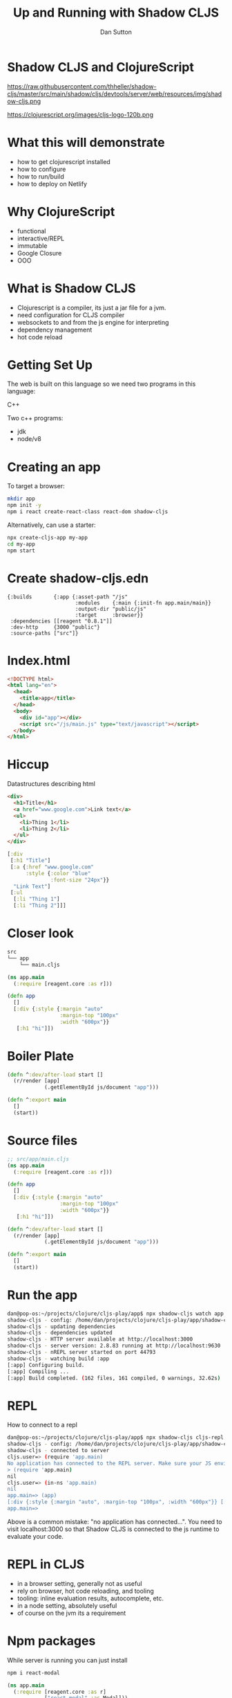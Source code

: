 #+Title: Up and Running with Shadow CLJS
#+Author: Dan Sutton
#+Email: dan@dpsutton.com

#+REVEAL_INIT_OPTIONS: width:1200, height:900, margin: 0.1, minScale:0.2, maxScale:2.5, transition:'cube'
#+OPTIONS: toc:nil
#+REVEAL_THEME: moon
#+REVEAL_HLEVEL: 2
#+REVEAL_HEAD_PREAMBLE: <meta name="description" content="Up and Running with Shadow CLJS.">
#+REVEAL_PLUGINS: (markdown notes)
#+REVEAL_EXTRA_CSS: ./local.css

* Shadow CLJS and ClojureScript

https://raw.githubusercontent.com/thheller/shadow-cljs/master/src/main/shadow/cljs/devtools/server/web/resources/img/shadow-cljs.png

https://clojurescript.org/images/cljs-logo-120b.png

* What this will demonstrate

- how to get clojurescript installed
- how to configure
- how to run/build
- how to deploy on Netlify

* Why ClojureScript

- functional
- interactive/REPL
- immutable
- Google Closure
- OOO

* What is Shadow CLJS

- Clojurescript is a compiler, its just a jar file for a jvm.
- need configuration for CLJS compiler
- websockets to and from the js engine for interpreting
- dependency management
- hot code reload

* Getting Set Up

The web is built on this language so we need two programs in this language:

#+ATTR_REVEAL: :frag roll-in
C++

#+ATTR_REVEAL: :frag roll-in
Two c++ programs:

#+ATTR_REVEAL: :frag roll-in
- jdk
- node/v8

* Creating an app

To target a browser:

#+ATTR_REVEAL: :frag roll-in
#+BEGIN_SRC sh
mkdir app
npm init -y
npm i react create-react-class react-dom shadow-cljs
#+END_SRC

#+ATTR_REVEAL: :frag roll-in
Alternatively, can use a starter:
#+ATTR_REVEAL: :frag roll-in
#+BEGIN_SRC sh
npx create-cljs-app my-app
cd my-app
npm start
#+END_SRC

* Create shadow-cljs.edn

#+BEGIN_SRC clojure #+NAME: shadow-cljs.edn
  {:builds       {:app {:asset-path "/js"
                        :modules    {:main {:init-fn app.main/main}}
                        :output-dir "public/js"
                        :target     :browser}}
   :dependencies [[reagent "0.8.1"]]
   :dev-http     {3000 "public"}
   :source-paths ["src"]}
#+END_SRC

* Index.html

#+BEGIN_SRC html
<!DOCTYPE html>
<html lang="en">
  <head>
    <title>app</title>
  </head>
  <body>
    <div id="app"></div>
    <script src="/js/main.js" type="text/javascript"></script>
  </body>
</html>
#+END_SRC

* Hiccup

Datastructures describing html
#+BEGIN_SRC html
  <div>
    <h1>Title</h1>
    <a href="www.google.com">Link text</a>
    <ul>
      <li>Thing 1</li>
      <li>Thing 2</li>
    </ul>
  </div>

#+END_SRC
#+BEGIN_SRC clojure
  [:div
   [:h1 "Title"]
   [:a {:href "www.google.com"
        :style {:color "blue"
                :font-size "24px"}}
    "Link Text"]
   [:ul
    [:li "Thing 1"]
    [:li "Thing 2"]]]
#+END_SRC

* Closer look

#+BEGIN_SRC sh
src
└── app
    └── main.cljs
#+END_SRC
#+BEGIN_SRC clojure
(ns app.main
  (:require [reagent.core :as r]))
#+END_SRC

#+ATTR_REVEAL: :frag roll-in
#+BEGIN_SRC clojure
(defn app
  []
  [:div {:style {:margin "auto"
                 :margin-top "100px"
                 :width "600px"}}
   [:h1 "hi"]])
#+END_SRC

* Boiler Plate

#+BEGIN_SRC clojure
(defn ^:dev/after-load start []
  (r/render [app]
            (.getElementById js/document "app")))
#+END_SRC

#+ATTR_REVEAL: :frag roll-in
#+BEGIN_SRC clojure
(defn ^:export main
  []
  (start))
#+END_SRC
* Source files

#+BEGIN_SRC clojure
;; src/app/main.cljs
(ns app.main
  (:require [reagent.core :as r]))

(defn app
  []
  [:div {:style {:margin "auto"
                 :margin-top "100px"
                 :width "600px"}}
   [:h1 "hi"]])

(defn ^:dev/after-load start []
  (r/render [app]
            (.getElementById js/document "app")))

(defn ^:export main
  []
  (start))
#+END_SRC

* Run the app

#+BEGIN_SRC sh
dan@pop-os:~/projects/clojure/cljs-play/app$ npx shadow-cljs watch app
shadow-cljs - config: /home/dan/projects/clojure/cljs-play/app/shadow-cljs.edn  cli version: 2.8.83  node: v12.13.1
shadow-cljs - updating dependencies
shadow-cljs - dependencies updated
shadow-cljs - HTTP server available at http://localhost:3000
shadow-cljs - server version: 2.8.83 running at http://localhost:9630
shadow-cljs - nREPL server started on port 44793
shadow-cljs - watching build :app
[:app] Configuring build.
[:app] Compiling ...
[:app] Build completed. (162 files, 161 compiled, 0 warnings, 32.62s)
#+END_SRC
* REPL
How to connect to a repl

#+BEGIN_SRC sh
dan@pop-os:~/projects/clojure/cljs-play/app$ npx shadow-cljs cljs-repl app
shadow-cljs - config: /home/dan/projects/clojure/cljs-play/app/shadow-cljs.edn  cli version: 2.8.83  node: v12.13.1
shadow-cljs - connected to server
cljs.user=> (require 'app.main)
No application has connected to the REPL server. Make sure your JS environment has loaded your compiled ClojureScript code.
> (require 'app.main)
nil
cljs.user=> (in-ns 'app.main)
nil
app.main=> (app)
[:div {:style {:margin "auto", :margin-top "100px", :width "600px"}} [:h1 "hi"]]
app.main=>
#+END_SRC

Above is a common mistake: "no application has connected...". You need to visit localhost:3000 so that Shadow CLJS is connected to the js runtime to evaluate your code.
* REPL in CLJS

- in a browser setting, generally not as useful
- rely on browser, hot code reloading, and tooling
- tooling: inline evaluation results, autocomplete, etc.
- in a node setting, absolutely useful
- of course on the jvm its a requirement

* Npm packages

While server is running you can just install

#+BEGIN_SRC sh
npm i react-modal
#+END_SRC

#+ATTR_REVEAL: :frag roll-in
#+BEGIN_SRC clojure
(ns app.main
  (:require [reagent.core :as r]
            ["react-modal" :as Modal]))

(.setAppElement Modal "#app")

(defn app
  []
  (let [modal-state (r/atom false)]
    (fn []
      [:div {:style {:margin "auto"
                     :margin-top "100px"
                     :width "600px"}}
       [:h1 "hi"]
       [:button {:on-click #(swap! modal-state not)}
        "Button"]
       [:> Modal {:isOpen @modal-state
                  :onRequestClose #(reset! modal-state false)
                  :contentLabel "Example Modal"
                  :shouldCloseOnOverlayClick true
                  :style {:content {:top         "50%"
                                    :left        "50%"
                                    :right       "auto"
                                    :bottom      "auto"
                                    :marginRight "-50%"
                                    :transform   "translate(-50%, -50%)"}}}
        [:div
         "This is a modal"
         [:ul
          [:li "With content"]
          [:li "And lists"]]]]])))
#+END_SRC

* Netlify

Netlify can build!
- Build Command: `npx shadow-cljs release app`

- Publish directory: "public"

#+ATTR_REVEAL: :frag roll-in
https://hungry-ride-9a629b.netlify.com/

* The bad

- can use most libs but not all
- tooling not as polished
- there's not 100,000k people making cool libraries
* Links and Info

- Shadow CLJS Users Guide: https://shadow-cljs.github.io/docs/UsersGuide.html
- Clojurescript homepage: https://clojurescript.org/
- Clojure for the Brave and True: https://www.braveclojure.com/
- Slack: http://clojurians.net/
- Learn Re-frame https://www.learnreframe.com/
- subreddit /r/Clojure
